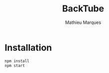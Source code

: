 #+TITLE: BackTube
#+AUTHOR: Mathieu Marques

* Installation

#+BEGIN_SRC sh
npm install
npm start
#+END_SRC

